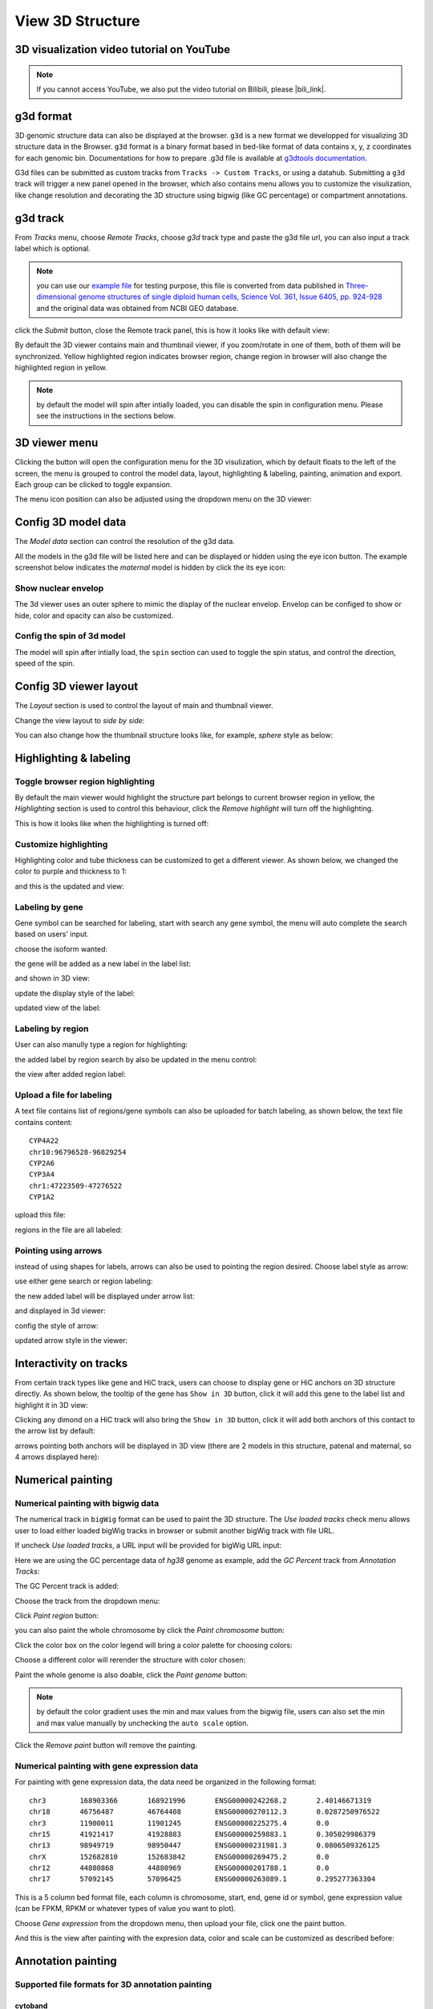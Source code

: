 View 3D Structure
=================

3D visualization video tutorial on YouTube
------------------------------------------

.. raw:: html

    <iframe width="1096" height="617" src="https://www.youtube.com/embed/videoseries?list=PLE0UMwf5se6nroiymaQFo1C6mEeo7M2xj" title="YouTube video player" frameborder="0" allow="accelerometer; autoplay; clipboard-write; encrypted-media; gyroscope; picture-in-picture" allowfullscreen></iframe>

.. note:: If you cannot access YouTube, we also put the video tutorial on Bilibili, please |bili_link|.

.. |bili_link| raw:: html

   <a href="https://www.bilibili.com/medialist/play/438038855?from=space&business=space_series&business_id=608067&desc=1&spm_id_from=333.999.0.0" target="_blank">click this link</a>

g3d format
----------

3D genomic structure data can also be displayed at the browser. ``g3d`` is a new format we developped for visualizing 3D structure data in the Browser. ``g3d`` format is a binary format based
in bed-like format of data contains x, y, z coordinates for each genomic bin. Documentations
for how to prepare .g3d file is available at `g3dtools documentation <https://g3d.readthedocs.io/en/latest/g3dtools.html>`_.

G3d files can be submitted as custom tracks from ``Tracks -> Custom Tracks``, or using a datahub. Submitting a ``g3d`` track will trigger a new panel opened in the browser, which also contains menu allows you to customize the visulization, like change resolution and decorating the 3D structure using bigwig (like GC percentage) or compartment annotations.

g3d track
---------

From `Tracks` menu, choose `Remote Tracks`, choose `g3d` track type and paste the g3d file url, you can also input a track label which is optional.

.. note:: you can use our `example file <http://target.wustl.edu/dli/tmp/test2.g3d>`_ for testing purpose, this file is converted from data published in `Three-dimensional genome structures of single diploid human cells, Science Vol. 361, Issue 6405, pp. 924-928 <https://science.sciencemag.org/content/361/6405/924.long>`_ and the original data was obtained from NCBI GEO database.

.. image:: _static/g3d_1.png

click the `Submit` button, close the Remote track panel, this is how it looks like with default view:

.. image:: _static/g3d_2.png

By default the 3D viewer contains main and thumbnail viewer, if you zoom/rotate in one of them, both of them will be synchronized. Yellow highlighted region indicates browser region, change region in browser will also change the highlighted region in yellow.

.. note:: by default the model will spin after intially loaded, you can disable the spin in configuration menu. Please see the instructions in the sections below.

3D viewer menu
--------------

Clicking the |g3dmenu| button will open the configuration menu for the 3D visulization, which by default floats to the left of the screen, the menu is grouped to control the model data, layout, highlighting & labeling, painting, animation and export. Each group can be clicked to toggle expansion.

.. |g3dmenu| image:: _static/g3d_3.png
    :width: 32

.. image:: _static/g3d_4.png

The menu icon position can also be adjusted using the dropdown menu on the 3D viewer:

.. image:: _static/g3d_5.png

Config 3D model data
--------------------

The `Model data` section can control the resolution of the g3d data. 

.. image:: _static/g3d_6.png

All the models in the g3d file will be listed here and can be displayed or hidden using the eye icon button. The example screenshot below indicates the `maternal` model is hidden by click the its eye icon:

.. image:: _static/g3d_7.png

Show nuclear envelop
~~~~~~~~~~~~~~~~~~~~

The 3d viewer uses an outer sphere to mimic the display of the nuclear envelop. Envelop can be configed to show or hide, color and opacity can also be customized.

.. image:: _static/g3d_61.png

Config the spin of 3d model
~~~~~~~~~~~~~~~~~~~~~~~~~~~

The model will spin after intially load, the ``spin`` section can used to toggle the spin status, and control the direction, speed of the spin.

.. image:: _static/spin.gif

.. image:: _static/g3d_60.png

Config 3D viewer layout
-----------------------

The `Layout` section is used to control the layout of main and thumbnail viewer.

.. image:: _static/g3d_8.png

Change the view layout to `side by side`:

.. image:: _static/g3d_9.png

You can also change how the thumbnail structure looks like, for example, `sphere` style as below:

.. image:: _static/g3d_10.png

Highlighting & labeling
-----------------------

Toggle browser region highlighting
~~~~~~~~~~~~~~~~~~~~~~~~~~~~~~~~~~

By default the main viewer would highlight the structure part belongs to current browser region in yellow, the `Highlighting` section is used to control this behaviour, click the `Remove highlight` will turn off the highlighting.

.. image:: _static/g3d_11.png

This is how it looks like when the highlighting is turned off:

.. image:: _static/g3d_12.png

Customize highlighting
~~~~~~~~~~~~~~~~~~~~~~

Highlighting color and tube thickness can be customized to get a different viewer. As shown below, we changed the color to purple and thickness to 1:

.. image:: _static/g3d_31.png

and this is the updated and view:

.. image:: _static/g3d_32.png

Labeling by gene
~~~~~~~~~~~~~~~~

Gene symbol can be searched for labeling, start with search any gene symbol, the menu will auto complete the search based on users' input.

.. image:: _static/g3d_33.png

choose the isoform wanted:

.. image:: _static/g3d_34.png

the gene will be added as a new label in the label list:

.. image:: _static/g3d_35.png

and shown in 3D view:

.. image:: _static/g3d_36.png

update the display style of the label:

.. image:: _static/g3d_37.png

updated view of the label:

.. image:: _static/g3d_38.png

Labeling by region
~~~~~~~~~~~~~~~~~~

User can also manully type a region for highlighting:

.. image:: _static/g3d_39.png

the added label by region search by also be updated in the menu control:

.. image:: _static/g3d_40.png

the view after added region label:

.. image:: _static/g3d_41.png

Upload a file for labeling
~~~~~~~~~~~~~~~~~~~~~~~~~~

A text file contains list of regions/gene symbols can also be uploaded for batch labeling, as shown below, the text file contains content::

    CYP4A22
    chr10:96796528-96829254
    CYP2A6
    CYP3A4
    chr1:47223509-47276522
    CYP1A2

upload this file:

.. image:: _static/g3d_42.png

regions in the file are all labeled:

.. image:: _static/g3d_43.png

Pointing using arrows
~~~~~~~~~~~~~~~~~~~~~

instead of using shapes for labels, arrows can also be used to pointing the region desired. Choose label style as arrow:

.. image:: _static/g3d_44.png

use either gene search or region labeling:

.. image:: _static/g3d_44.png

the new added label will be displayed under arrow list:

.. image:: _static/g3d_45.png

and displayed in 3d viewer:

.. image:: _static/g3d_46.png

config the style of arrow:

.. image:: _static/g3d_47.png

updated arrow style in the viewer:

.. image:: _static/g3d_48.png

Interactivity on tracks
-----------------------

From certain track types like gene and HiC track, users can choose to display gene or HiC anchors on 3D structure directly. As shown below, the tooltip of the gene has ``Show in 3D`` button, click it will add this gene to the label list and highlight it in 3D view:

.. image:: _static/g3d_49.png

.. image:: _static/g3d_50.png

Clicking any dimond on a HiC track will also bring the ``Show in 3D`` button, click it will add both anchors of this contact to the arrow list by default:

.. image:: _static/g3d_51.png

.. image:: _static/g3d_52.png

arrows pointing both anchors will be displayed in 3D view (there are 2 models in this structure, patenal and maternal, so 4 arrows displayed here): 

.. image:: _static/g3d_53.png

Numerical painting
------------------

Numerical painting with bigwig data
~~~~~~~~~~~~~~~~~~~~~~~~~~~~~~~~~~~

The numerical track in ``bigWig`` format can be used to paint the 3D structure. The `Use loaded tracks` check menu allows user to load either loaded bigWig tracks in browser or submit another bigWig track with file URL.

.. image:: _static/g3d_13.png

If uncheck `Use loaded tracks`, a URL input will be provided for bigWig URL input:

.. image:: _static/g3d_14.png

Here we are using the GC percentage data of `hg38` genome as example, add the `GC Percent` track from `Annotation Tracks`:

.. image:: _static/g3d_15.png

The GC Percent track is added:

.. image:: _static/g3d_16.png

Choose the track from the dropdown menu:

.. image:: _static/g3d_17.png

Click `Paint region` button:

.. image:: _static/g3d_18.png

you can also paint the whole chromosome by click the `Paint chromosome` button:

.. image:: _static/g3d_19.png

Click the color box on the color legend will bring a color palette for choosing colors:

.. image:: _static/g3d_20.png

Choose a different color will rerender the structure with color chosen:

.. image:: _static/g3d_21.png

Paint the whole genome is also doable, click the `Paint genome` button:

.. image:: _static/g3d_22.png

.. note:: by default the color gradient uses the min and max values from the bigwig file, users can also set the min and max value manually by unchecking the ``auto scale`` option.

Click the `Remove paint` button will remove the painting.

Numerical painting with gene expression data
~~~~~~~~~~~~~~~~~~~~~~~~~~~~~~~~~~~~~~~~~~~~

For painting with gene expression data, the data need be organized in the following format::

    chr3	168903366	168921996	ENSG00000242268.2	2.40146671319
    chr18	46756487	46764408	ENSG00000270112.3	0.0287250976522
    chr3	11900011	11901245	ENSG00000225275.4	0.0
    chr15	41921417	41928883	ENSG00000259883.1	0.305029986379
    chr13	98949719	98950447	ENSG00000231981.3	0.0806509326125
    chrX	152682810	152683842	ENSG00000269475.2	0.0
    chr12	44880868	44880969	ENSG00000201788.1	0.0
    chr17	57092145	57096425	ENSG00000263089.1	0.295277363304

This is a 5 column bed format file, each column is chromosome, start, end, gene id or symbol, gene expression value (can be FPKM, RPKM or whatever types of value you want to plot).

Choose `Gene expression` from the dropdown menu, then upload your file, click one the paint button.

.. image:: _static/g3d_54.png

And this is the view after painting with the expresion data, color and scale can be customized as described before:

.. image:: _static/g3d_55.png

Annotation painting
-------------------

Supported file formats for 3D annotation painting
~~~~~~~~~~~~~~~~~~~~~~~~~~~~~~~~~~~~~~~~~~~~~~~~~

cytoband
^^^^^^^^

For `cytoband` there is no need to upload a file, the cytoband data will be read from current loaded genome data.

refGene
^^^^^^^

The standard `refGene` format from UCSC can be used for painting gene positions on 3D::

    2085	NR_046630	chr3	+	196666747	196669405	196669405	196669405	3	196666747,196667841,196669263,	196666995,196668013,196669405,	0	NCBP2-AS1	unk	unk	-1,-1,-1,
    2051	NR_046598	chr3	+	192232810	192234362	192234362	192234362	2	192232810,192234269,	192233297,192234362,	0	FGF12-AS2	unk	unk	-1,-1,
    1312	NR_046514	chr13	+	95364969	95368199	95368199	95368199	2	95364969,95365891,	95365647,95368199,	0	SOX21-AS1	unk	unk	-1,-1,
    585	NR_106918	chr1	-	17368	17436	17436	17436	1	17368,	17436,	0	MIR6859-1	unk	unk	-1,
    585	NR_107062	chr1	-	17368	17436	17436	17436	1	17368,	17436,	0	MIR6859-2	unk	unk	-1,

bed 9 columns
^^^^^^^^^^^^^

bed file with 9th column as RGB values can be used as well, for example, the chromHMM from Roadmap project looks like::

    chr10	0	94800	15_Quies	0	.	0	94800	255,255,255
    chr10	94800	95600	9_Het	0	.	94800	95600	138,145,208
    chr10	95600	102200	15_Quies	0	.	95600	102200	255,255,255
    chr10	102200	104400	9_Het	0	.	102200	104400	138,145,208
    chr10	104400	110000	15_Quies	0	.	104400	110000	255,255,255
    chr10	110000	111200	9_Het	0	.	110000	111200	138,145,208

bed 4 columns
^^^^^^^^^^^^^

To make things simple, a 4 column bed format is supported as well, with the 4th column has color value::

    chr11	108280000	109080000	#ff0100
    chr11	109080000	109480000	#0000ff
    chr11	109720000	110160000	#018100
    chr11	110200000	111400000	#0064fb
    chr11	111400000	112640000	#ef8c0a
    chr11	112640000	113480000	#7f007f
    chr11	113520000	114520000	#520000
    chr11	114520000	114880000	#39ae00

4DN compartment data
^^^^^^^^^^^^^^^^^^^^

Compartment calls table file can also be used to paint the 3D structure. We supported the compartment calls data `4DNFIL65C8ZI <https://data.4dnucleome.org/files-processed/4DNFIL65C8ZI/>`_ from 4DN data portal. The file is pretty small about 1MB in size. The file can either in raw text file (`example text <https://wangftp.wustl.edu/~dli/tmp/4DNFIL65C8ZI_copy.txt>`_) or in compressed gzip format `example gzipped text <https://wangftp.wustl.edu/~dli/tmp/4DNFIL65C8ZI.txt.gz>`_ for upload.

The 4DN compartment data looks like::

    chrom	start	end	gene_count	gene_coverage	E1	E2	E3
    chr1	0	100000	595	0.8812700000000001			
    chr1	100000	200000	952	1.0			
    chr1	200000	300000	159	0.09797			
    chr1	300000	400000	132	0.05368			
    chr1	400000	500000	471	0.24454			
    chr1	500000	600000	390	0.15467999999999998			
    chr1	600000	700000	229	0.05782999999999999	

Rao et.al compartment data
^^^^^^^^^^^^^^^^^^^^^^^^^^

The paper from Rao et.al published in Cell in 2014 also containes a compartment format, the format looks like below::

    chr19	0	200000	NA	0	.	0	200000	255,255,255
    chr19	200000	500000	B1	-1	.	200000	500000	220,20,60
    chr19	500000	3800000	A1	2	.	500000	3800000	34,139,34
    chr19	3800000	3900000	B1	-1	.	3800000	3900000	220,20,60
    chr19	3900000	5000000	A1	2	.	3900000	5000000	34,139,34
    chr19	5000000	5600000	B1	-1	.	5000000	5600000	220,20,60

.. important:: The uploaded file for annotation painting can be raw text file or compressed with gzip, but `NOT` with bgzip.

Example annotation painting
~~~~~~~~~~~~~~~~~~~~~~~~~~~

Choose the format of your data be used to painting from the dropdown menu:

.. image:: _static/g3d_23.png

Then click one the paint button, the upload file button will appear if the format is not cytoband.

cytoband painting
^^^^^^^^^^^^^^^^^

.. image:: _static/g3d_24.png

.. image:: _static/g3d_25.png

4DN compartment painting
^^^^^^^^^^^^^^^^^^^^^^^^

The screenshot below is an example using the compartment calls table mentioned above to paint the whole chromosome, green part indicates compartment A and red part indicates compartment B, color can also be customized. The operations are similar to numerical painting, and the painting can also be removed with provided button.

.. image:: _static/g3d_56.png

.. image:: _static/g3d_57.png

chromHMM painting
^^^^^^^^^^^^^^^^^

The screenshot below is an example using the chromHMM data from Roadmap to paint the whole chromosome.

.. image:: _static/g3d_58.png

.. image:: _static/g3d_59.png

Animations on 3D
----------------

``g3d`` format is designed to be a container file format, it might contain multiple models from haplotypes or different cells/samples, each model may also contain data at different resolution. `This example file <http://target.wustl.edu/dli/tmp/hic-sync-3d/gm12878_cell1-3-5.g3d>`_ contains 3D structure data from 3 different cell at different resolutions. When there are multiple models available, the 3D viewer can play animation while each model will be displayed as a frame and loop over every model. Add this example as g3d track, this is how it looks like:

.. image:: _static/g3d_27.png

in the `Animation` section, click the `Play` button the animation will start, `Stop` will stop the animation, and `Reset` will reset the viewer to default view style.

.. image:: _static/g3d_28.png

Please check the animation below (speed was adjusted to reduce animation file size for documentation): 

.. image:: _static/g3d_29.gif

Sync 3D structure with dynamic hic
~~~~~~~~~~~~~~~~~~~~~~~~~~~~~~~~~~

Since the browser have both dynamic hic track type and animation over 3D structures, there is a way to sync the animation between dynamic hic track and 3D structure. The `Sync dynamic HiC` button enables animation synchronization between dynamic hic and models in 3D structure. Please see the animation below for example:

.. image:: _static/g3d_30.gif

Export 3D images
----------------

The 3D viewer can export current view as image in png format for download. Simplely click the buttons under `Export` section, users can download the image in main and thumbnail viewer.

.. image:: _static/g3d_26.png

